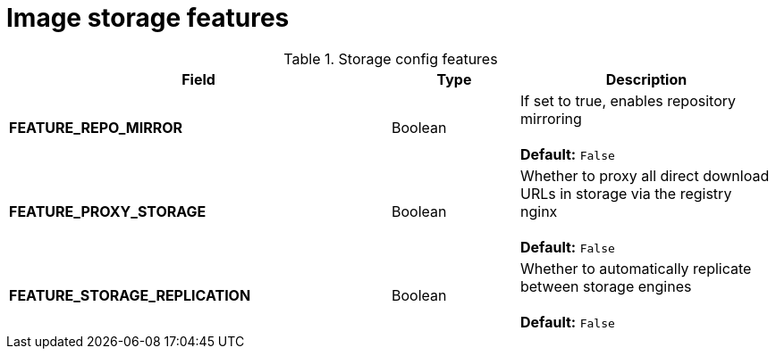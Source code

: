 [[config-fields-storage-features]]
= Image storage features

.Storage config features
[cols="3a,1a,2a",options="header"]
|===
| Field | Type | Description 
| **FEATURE_REPO_MIRROR** | Boolean |  If set to true, enables repository mirroring  +
 + 
**Default:** `False`
|**FEATURE_PROXY_STORAGE**  | Boolean |   Whether to proxy all direct download URLs in storage via the registry nginx +
 + 
**Default:** `False`
| **FEATURE_STORAGE_REPLICATION** | Boolean | Whether to automatically replicate between storage engines +
 + 
**Default:** `False`
|===
